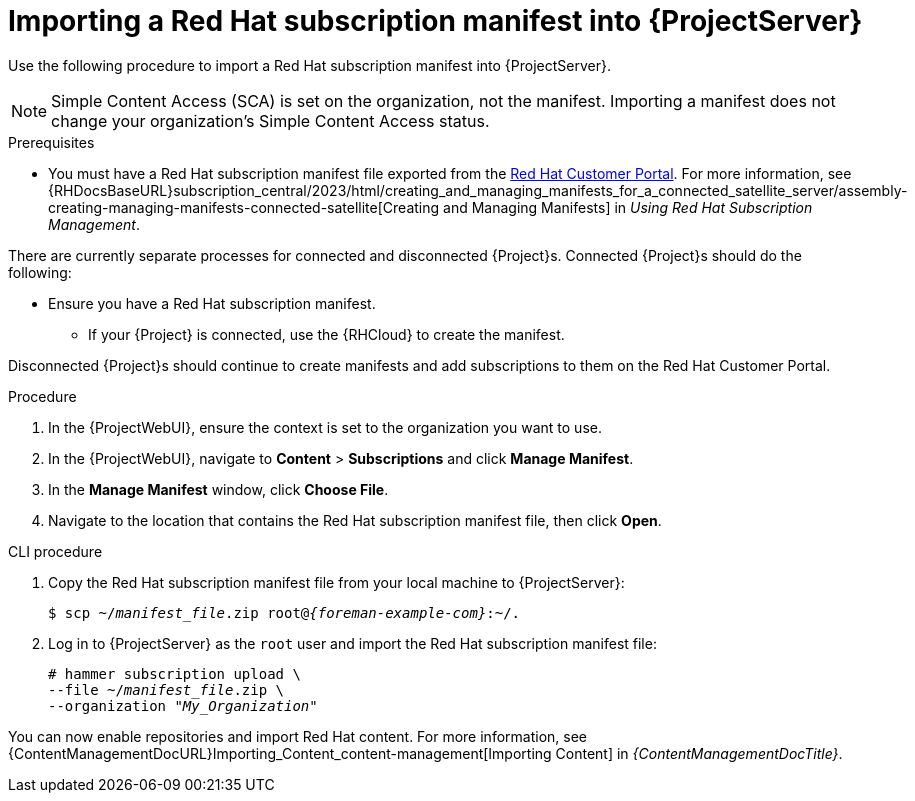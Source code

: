 [id="Importing_a_Red_Hat_Subscription_Manifest_into_Server_{context}"]
= Importing a Red{nbsp}Hat subscription manifest into {ProjectServer}

Use the following procedure to import a Red{nbsp}Hat subscription manifest into {ProjectServer}.

ifdef::foreman-el,katello[]
This is for users of the Katello plugin and Red Hat operating systems only.
endif::[]

[NOTE]
====
Simple Content Access (SCA) is set on the organization, not the manifest.
Importing a manifest does not change your organization's Simple Content Access status.
====

.Prerequisites
* You must have a Red{nbsp}Hat subscription manifest file exported from the https://access.redhat.com[Red{nbsp}Hat Customer Portal].
ifndef::orcharhino[]
For more information, see {RHDocsBaseURL}subscription_central/2023/html/creating_and_managing_manifests_for_a_connected_satellite_server/assembly-creating-managing-manifests-connected-satellite[Creating and Managing Manifests] in _Using Red Hat Subscription Management_.
endif::[]
ifeval::["{mode}" == "disconnected"]
* Ensure that you disable subscription connection on your {ProjectServer}.
For more information, see xref:disabling-subscription-connection_{context}[].
endif::[]

There are currently separate processes for connected and disconnected {Project}s.
Connected {Project}s should do the following:

* Ensure you have a Red{nbsp}Hat subscription manifest.
** If your {Project} is connected, use the {RHCloud} to create the manifest.
ifdef::satellite[]
For more information, see {RHDocsBaseURL}subscription_central/1-latest/html-single/creating_and_managing_manifests_for_a_connected_satellite_server/index[Creating and managing manifests for a connected {ProjectServer}] in _Subscription Central_.
endif::[]

Disconnected {Project}s should continue to create manifests and add subscriptions to them on the Red Hat Customer Portal.
ifdef::satellite[]
For more information, see {RHDocsBaseURL}subscription_central/1-latest/html/getting_started_with_rhel_system_registration/adv-reg-rhel-using-rhsm_#using_manifests_con[Using manifests for a disconnected Satellite Server] in _Subscription Central_.
endif::[]

.Procedure
. In the {ProjectWebUI}, ensure the context is set to the organization you want to use.
. In the {ProjectWebUI}, navigate to *Content* > *Subscriptions* and click *Manage Manifest*.
. In the *Manage Manifest* window, click *Choose File*.
. Navigate to the location that contains the Red{nbsp}Hat subscription manifest file, then click *Open*.

.CLI procedure
. Copy the Red{nbsp}Hat subscription manifest file from your local machine to {ProjectServer}:
+
[subs="+quotes,attributes"]
----
$ scp ~/_manifest_file_.zip root@_{foreman-example-com}_:~/.
----
. Log in to {ProjectServer} as the `root` user and import the Red{nbsp}Hat subscription manifest file:
+
[subs="+quotes"]
----
# hammer subscription upload \
--file ~/_manifest_file_.zip \
--organization "_My_Organization_"
----

You can now enable repositories and import Red Hat content.
For more information, see {ContentManagementDocURL}Importing_Content_content-management[Importing Content] in _{ContentManagementDocTitle}_.
